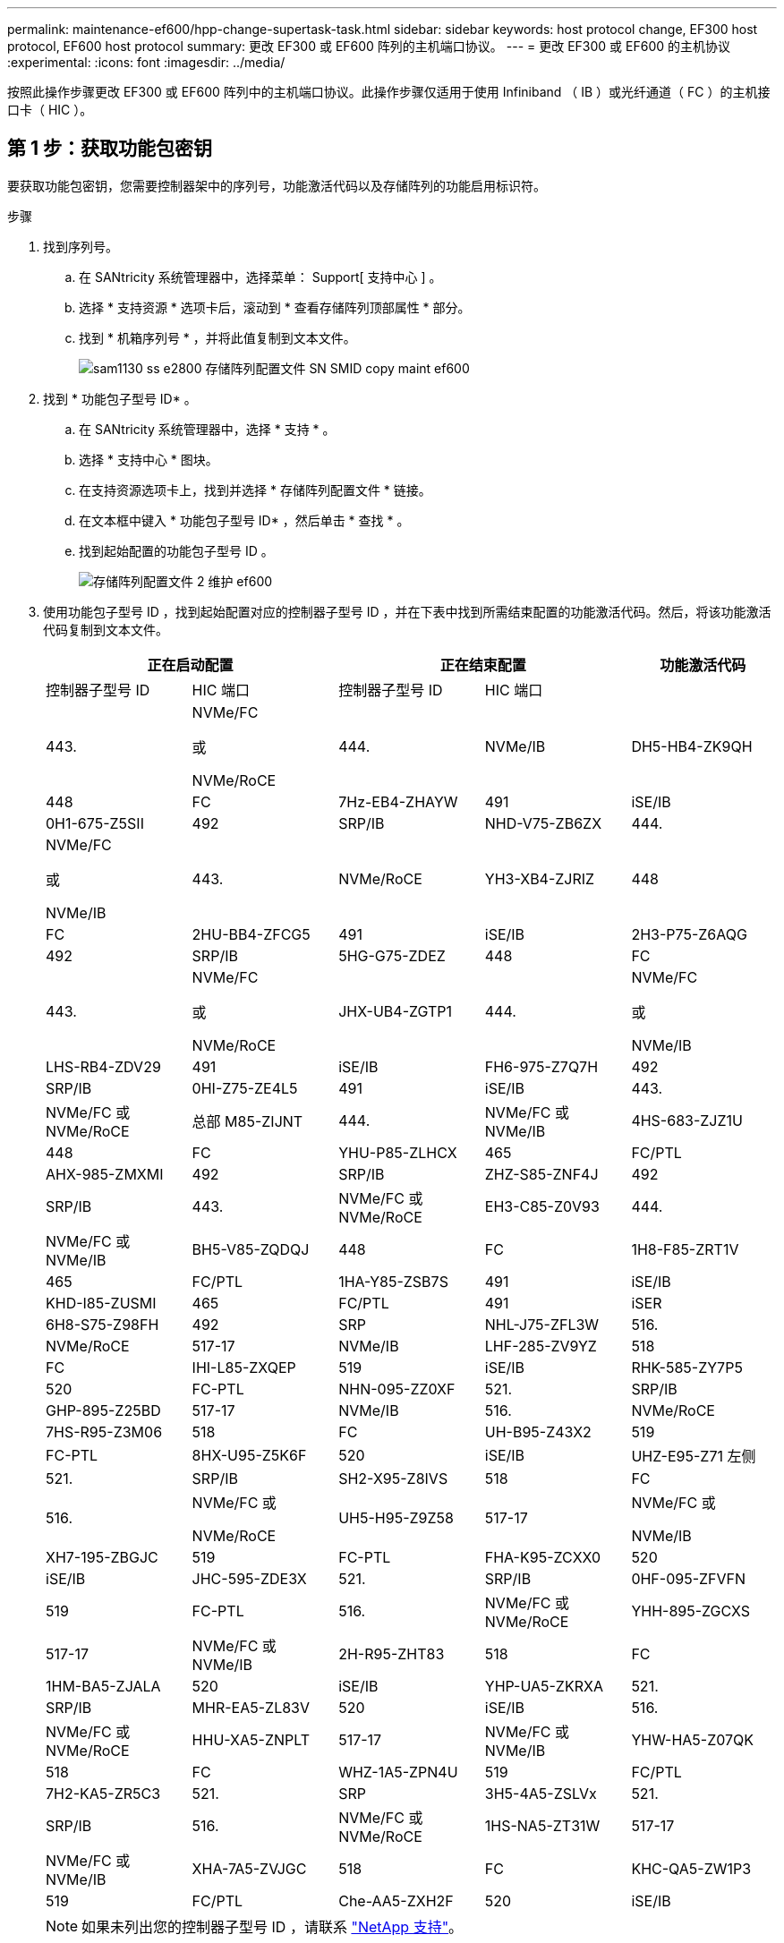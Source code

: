 ---
permalink: maintenance-ef600/hpp-change-supertask-task.html 
sidebar: sidebar 
keywords: host protocol change, EF300 host protocol, EF600 host protocol 
summary: 更改 EF300 或 EF600 阵列的主机端口协议。 
---
= 更改 EF300 或 EF600 的主机协议
:experimental: 
:icons: font
:imagesdir: ../media/


[role="lead"]
按照此操作步骤更改 EF300 或 EF600 阵列中的主机端口协议。此操作步骤仅适用于使用 Infiniband （ IB ）或光纤通道（ FC ）的主机接口卡（ HIC ）。



== 第 1 步：获取功能包密钥

要获取功能包密钥，您需要控制器架中的序列号，功能激活代码以及存储阵列的功能启用标识符。

.步骤
. 找到序列号。
+
.. 在 SANtricity 系统管理器中，选择菜单： Support[ 支持中心 ] 。
.. 选择 * 支持资源 * 选项卡后，滚动到 * 查看存储阵列顶部属性 * 部分。
.. 找到 * 机箱序列号 * ，并将此值复制到文本文件。
+
image::../media/sam1130_ss_e2800_storage_array_profile_sn_smid_copy_maint-ef600.gif[sam1130 ss e2800 存储阵列配置文件 SN SMID copy maint ef600]



. 找到 * 功能包子型号 ID* 。
+
.. 在 SANtricity 系统管理器中，选择 * 支持 * 。
.. 选择 * 支持中心 * 图块。
.. 在支持资源选项卡上，找到并选择 * 存储阵列配置文件 * 链接。
.. 在文本框中键入 * 功能包子型号 ID* ，然后单击 * 查找 * 。
.. 找到起始配置的功能包子型号 ID 。
+
image::../media/storage_array_profile2_maint-ef600.gif[存储阵列配置文件 2 维护 ef600]



. 使用功能包子型号 ID ，找到起始配置对应的控制器子型号 ID ，并在下表中找到所需结束配置的功能激活代码。然后，将该功能激活代码复制到文本文件。
+
|===
2+| 正在启动配置 2+| 正在结束配置 .2+| 功能激活代码 


| 控制器子型号 ID | HIC 端口 | 控制器子型号 ID | HIC 端口 


 a| 
443.
 a| 
NVMe/FC

或

NVMe/RoCE
 a| 
444.
 a| 
NVMe/IB
 a| 
DH5-HB4-ZK9QH



 a| 
448
 a| 
FC
 a| 
7Hz-EB4-ZHAYW



 a| 
491
 a| 
iSE/IB
 a| 
0H1-675-Z5SII



 a| 
492
 a| 
SRP/IB
 a| 
NHD-V75-ZB6ZX



 a| 
444.
 a| 
NVMe/FC

或

NVMe/IB
 a| 
443.
 a| 
NVMe/RoCE
 a| 
YH3-XB4-ZJRIZ



 a| 
448
 a| 
FC
 a| 
2HU-BB4-ZFCG5



 a| 
491
 a| 
iSE/IB
 a| 
2H3-P75-Z6AQG



 a| 
492
 a| 
SRP/IB
 a| 
5HG-G75-ZDEZ



 a| 
448
 a| 
FC
 a| 
443.
 a| 
NVMe/FC

或

NVMe/RoCE
 a| 
JHX-UB4-ZGTP1



 a| 
444.
 a| 
NVMe/FC

或

NVMe/IB
 a| 
LHS-RB4-ZDV29



 a| 
491
 a| 
iSE/IB
 a| 
FH6-975-Z7Q7H



 a| 
492
 a| 
SRP/IB
 a| 
0HI-Z75-ZE4L5



 a| 
491
 a| 
iSE/IB
 a| 
443.
 a| 
NVMe/FC 或 NVMe/RoCE
 a| 
总部 M85-ZIJNT



 a| 
444.
 a| 
NVMe/FC 或 NVMe/IB
 a| 
4HS-683-ZJZ1U



 a| 
448
 a| 
FC
 a| 
YHU-P85-ZLHCX



 a| 
465
 a| 
FC/PTL
 a| 
AHX-985-ZMXMI



 a| 
492
 a| 
SRP/IB
 a| 
ZHZ-S85-ZNF4J



 a| 
492
 a| 
SRP/IB
 a| 
443.
 a| 
NVMe/FC 或 NVMe/RoCE
 a| 
EH3-C85-Z0V93



 a| 
444.
 a| 
NVMe/FC 或 NVMe/IB
 a| 
BH5-V85-ZQDQJ



 a| 
448
 a| 
FC
 a| 
1H8-F85-ZRT1V



 a| 
465
 a| 
FC/PTL
 a| 
1HA-Y85-ZSB7S



 a| 
491
 a| 
iSE/IB
 a| 
KHD-I85-ZUSMI



 a| 
465
 a| 
FC/PTL
 a| 
491
 a| 
iSER
 a| 
6H8-S75-Z98FH



 a| 
492
 a| 
SRP
 a| 
NHL-J75-ZFL3W



 a| 
516.
 a| 
NVMe/RoCE
 a| 
517-17
 a| 
NVMe/IB
 a| 
LHF-285-ZV9YZ



 a| 
518
 a| 
FC
 a| 
IHI-L85-ZXQEP



 a| 
519
 a| 
iSE/IB
 a| 
RHK-585-ZY7P5



 a| 
520
 a| 
FC-PTL
 a| 
NHN-095-ZZ0XF



 a| 
521.
 a| 
SRP/IB
 a| 
GHP-895-Z25BD



 a| 
517-17
 a| 
NVMe/IB
 a| 
516.
 a| 
NVMe/RoCE
 a| 
7HS-R95-Z3M06



 a| 
518
 a| 
FC
 a| 
UH-B95-Z43X2



 a| 
519
 a| 
FC-PTL
 a| 
8HX-U95-Z5K6F



 a| 
520
 a| 
iSE/IB
 a| 
UHZ-E95-Z71 左侧



 a| 
521.
 a| 
SRP/IB
 a| 
SH2-X95-Z8IVS



 a| 
518
 a| 
FC
 a| 
516.
 a| 
NVMe/FC 或

NVMe/RoCE
 a| 
UH5-H95-Z9Z58



 a| 
517-17
 a| 
NVMe/FC 或

NVMe/IB
 a| 
XH7-195-ZBGJC



 a| 
519
 a| 
FC-PTL
 a| 
FHA-K95-ZCXX0



 a| 
520
 a| 
iSE/IB
 a| 
JHC-595-ZDE3X



 a| 
521.
 a| 
SRP/IB
 a| 
0HF-095-ZFVFN



 a| 
519
 a| 
FC-PTL
 a| 
516.
 a| 
NVMe/FC 或 NVMe/RoCE
 a| 
YHH-895-ZGCXS



 a| 
517-17
 a| 
NVMe/FC 或 NVMe/IB
 a| 
2H-R95-ZHT83



 a| 
518
 a| 
FC
 a| 
1HM-BA5-ZJALA



 a| 
520
 a| 
iSE/IB
 a| 
YHP-UA5-ZKRXA



 a| 
521.
 a| 
SRP/IB
 a| 
MHR-EA5-ZL83V



 a| 
520
 a| 
iSE/IB
 a| 
516.
 a| 
NVMe/FC 或 NVMe/RoCE
 a| 
HHU-XA5-ZNPLT



 a| 
517-17
 a| 
NVMe/FC 或 NVMe/IB
 a| 
YHW-HA5-Z07QK



 a| 
518
 a| 
FC
 a| 
WHZ-1A5-ZPN4U



 a| 
519
 a| 
FC/PTL
 a| 
7H2-KA5-ZR5C3



 a| 
521.
 a| 
SRP
 a| 
3H5-4A5-ZSLVx



 a| 
521.
 a| 
SRP/IB
 a| 
516.
 a| 
NVMe/FC 或 NVMe/RoCE
 a| 
1HS-NA5-ZT31W



 a| 
517-17
 a| 
NVMe/FC 或 NVMe/IB
 a| 
XHA-7A5-ZVJGC



 a| 
518
 a| 
FC
 a| 
KHC-QA5-ZW1P3



 a| 
519
 a| 
FC/PTL
 a| 
Che-AA5-ZXH2F



 a| 
520
 a| 
iSE/IB
 a| 
SHH-TA5-ZZYHS

|===
+

NOTE: 如果未列出您的控制器子型号 ID ，请联系 https://mysupport.netapp.com/site/["NetApp 支持"^]。

. 在 System Manager 中，找到功能启用标识符。
+
.. 转到菜单：设置 [ 系统 ] 。
.. 向下滚动到 * 加载项 * 。
.. 在 * 更改功能包 * 下，找到 * 功能启用标识符 * 。
.. 将此 32 位数字复制并粘贴到文本文件中。
+
image::../media/sam1130_ss_e2800_change_feature_pack_feature_enable_identifier_copy_maint-ef600.gif[sam1130 ss e2800 change feature pack 功能启用了标识符副本 maint ef600]



. 转至 http://partnerspfk.netapp.com["NetApp 许可证激活：存储阵列高级功能激活"^]，并输入获取功能包所需的信息。
+
** 机箱序列号
** 功能激活代码
** 功能启用标识符注意：高级功能激活网站包含一个链接，可访问 "`高级功能激活说明 " 。` 请勿尝试对此操作步骤使用这些说明。


. 选择是通过电子邮件接收功能包的密钥文件，还是直接从站点下载。




== 第 2 步：停止主机 I/O

在转换主机端口的协议之前，请停止主机上的所有 I/O 操作。

在成功完成转换之前，您无法访问存储阵列上的数据。

.步骤
. 确保存储阵列与所有已连接主机之间未发生任何 I/O 操作。例如，您可以执行以下步骤：
+
** 停止涉及从存储映射到主机的 LUN 的所有进程。
** 确保没有应用程序向从存储映射到主机的任何 LUN 写入数据。
** 卸载与阵列上的卷关联的所有文件系统。
+

NOTE: 停止主机 I/O 操作的确切步骤取决于主机操作系统和配置，这些步骤不在本说明的范围之内。如果您不确定如何停止环境中的主机 I/O 操作，请考虑关闭主机。

+

CAUTION: * 可能的数据丢失 * - 如果在执行 I/O 操作时继续执行此操作步骤，则可能会丢失数据。



. 等待缓存中的所有数据写入驱动器。
+
当需要将缓存数据写入驱动器时，每个控制器背面的绿色缓存活动 LED 亮起。您必须等待此 LED 关闭。

. 从 SANtricity 系统管理器的主页页面中，选择 * 查看正在执行的操作 * 。
. 等待所有操作完成，然后再继续下一步。




== 第 3 步：更改功能包

更改功能包以转换主机端口的主机协议。

.步骤
. 在 SANtricity 系统管理器中，选择菜单：设置 [ 系统 ] 。
. 在 * 加载项 * 下，选择 * 更改功能包 * 。
+
image::../media/sam1130_ss_system_change_feature_pack_maint-ef600.gif[sam1130 ss system change feature pack maint ef600]

. 单击 * 浏览 * ，然后选择要应用的功能包。
. 在字段中键入 * 更改 * 。
. 单击 * 更改 * 。
+
开始迁移功能包。两个控制器都会自动重新启动两次，以使新功能包生效。重新启动完成后，存储阵列将恢复为响应状态。

. 确认主机端口具有所需的协议。
+
.. 在 SANtricity 系统管理器中，选择 * 硬件 * 。
.. 单击 * 显示磁盘架的背面 * 。
.. 选择控制器 A 或控制器 B 的图形
.. 从上下文菜单中选择 * 查看设置 * 。
.. 选择 * 主机接口 * 选项卡。
.. 单击 * 显示更多设置 * 。




转至 link:hpp-complete-protocol-conversion-task.html["完成主机协议转换"]。
